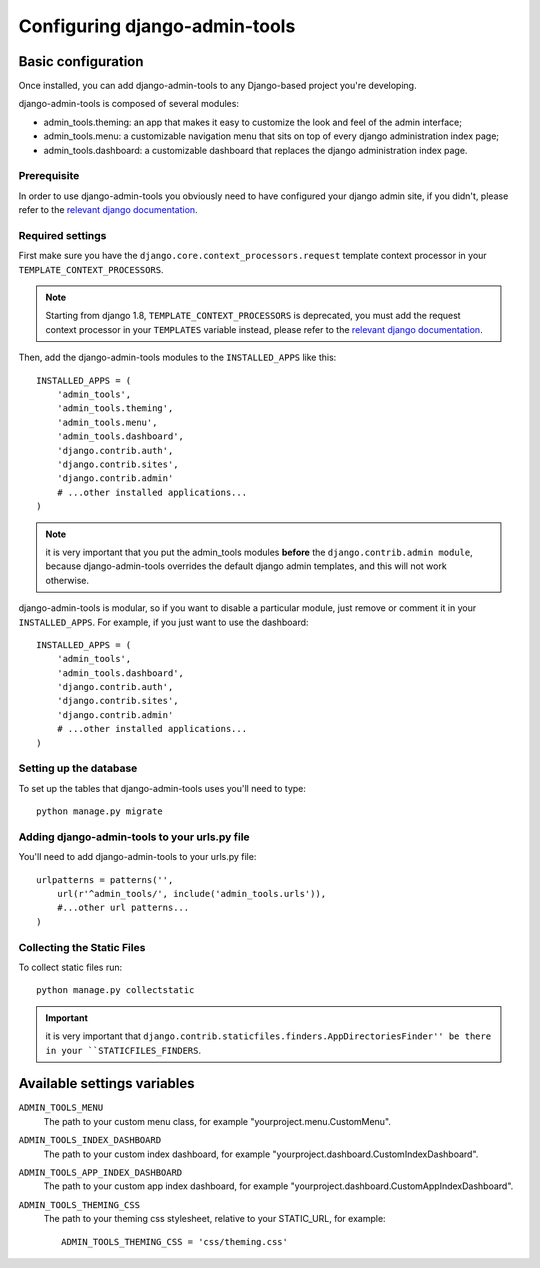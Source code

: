 .. _configuration:

Configuring django-admin-tools
==============================

Basic configuration
-------------------

Once installed, you can add django-admin-tools to any Django-based
project you're developing.

django-admin-tools is composed of several modules:

* admin_tools.theming: an app that makes it easy to customize the look
  and feel of the admin interface;

* admin_tools.menu: a customizable navigation menu that sits on top of
  every django administration index page;

* admin_tools.dashboard: a customizable dashboard that replaces the django
  administration index page.

Prerequisite
~~~~~~~~~~~~

In order to use django-admin-tools you obviously need to have configured
your django admin site, if you didn't, please refer to the
`relevant django documentation <https://docs.djangoproject.com/en/dev/intro/tutorial02/>`_.

Required settings
~~~~~~~~~~~~~~~~~

First make sure you have the ``django.core.context_processors.request``
template context processor in your ``TEMPLATE_CONTEXT_PROCESSORS``.

.. note::
    Starting from django 1.8, ``TEMPLATE_CONTEXT_PROCESSORS`` is deprecated,
    you must add the request context processor in your ``TEMPLATES`` variable
    instead, please refer to the
    `relevant django documentation <https://docs.djangoproject.com/en/1.8/ref/templates/upgrading/>`_.

Then, add the django-admin-tools modules to the ``INSTALLED_APPS`` like
this::

    INSTALLED_APPS = (
        'admin_tools',
        'admin_tools.theming',
        'admin_tools.menu',
        'admin_tools.dashboard',
        'django.contrib.auth',
        'django.contrib.sites',
        'django.contrib.admin'
        # ...other installed applications...
    )

.. note::
    it is very important that you put the admin_tools modules **before**
    the ``django.contrib.admin module``, because django-admin-tools
    overrides the default django admin templates, and this will not work
    otherwise.

django-admin-tools is modular, so if you want to disable a particular
module, just remove or comment it in your ``INSTALLED_APPS``.
For example, if you just want to use the dashboard::

    INSTALLED_APPS = (
        'admin_tools',
        'admin_tools.dashboard',
        'django.contrib.auth',
        'django.contrib.sites',
        'django.contrib.admin'
        # ...other installed applications...
    )

Setting up the database
~~~~~~~~~~~~~~~~~~~~~~~

To set up the tables that django-admin-tools uses you'll need to type::

    python manage.py migrate

Adding django-admin-tools to your urls.py file
~~~~~~~~~~~~~~~~~~~~~~~~~~~~~~~~~~~~~~~~~~~~~~

You'll need to add django-admin-tools to your urls.py file::

    urlpatterns = patterns('',
        url(r'^admin_tools/', include('admin_tools.urls')),
        #...other url patterns...
    )

Collecting the Static Files
~~~~~~~~~~~~~~~~~~~~~~~~~~~

To collect static files run::
    
    python manage.py collectstatic

.. important::
    it is very important that ``django.contrib.staticfiles.finders.AppDirectoriesFinder''
    be there in your ``STATICFILES_FINDERS``.


Available settings variables
----------------------------

``ADMIN_TOOLS_MENU``
    The path to your custom menu class, for example
    "yourproject.menu.CustomMenu".

``ADMIN_TOOLS_INDEX_DASHBOARD``
    The path to your custom index dashboard, for example
    "yourproject.dashboard.CustomIndexDashboard".

``ADMIN_TOOLS_APP_INDEX_DASHBOARD``
    The path to your custom app index dashboard, for example
    "yourproject.dashboard.CustomAppIndexDashboard".

``ADMIN_TOOLS_THEMING_CSS``
    The path to your theming css stylesheet, relative to your STATIC_URL,
    for example::

        ADMIN_TOOLS_THEMING_CSS = 'css/theming.css'

